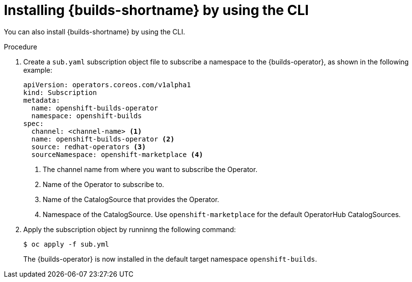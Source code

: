 // This module is included in the following assembly:
//
// * installing/installing-openshift-builds.adoc

:_mod-docs-content-type: PROCEDURE
[id="installing-builds-using-CLI_{context}"]
= Installing {builds-shortname} by using the CLI

You can also install {builds-shortname} by using the CLI.

.Procedure

. Create a `sub.yaml` subscription object file to subscribe a namespace to the {builds-operator}, as shown in the following example:
+
[source,yaml]
----
apiVersion: operators.coreos.com/v1alpha1
kind: Subscription
metadata:
  name: openshift-builds-operator
  namespace: openshift-builds
spec:
  channel: <channel-name> <1>
  name: openshift-builds-operator <2>
  source: redhat-operators <3>
  sourceNamespace: openshift-marketplace <4>
----
<1> The channel name from where you want to subscribe the Operator.
<2> Name of the Operator to subscribe to.
<3> Name of the CatalogSource that provides the Operator.
<4> Namespace of the CatalogSource. Use `openshift-marketplace` for the default OperatorHub CatalogSources.

. Apply the subscription object by runninng the following command:
+
[source,terminal]
----
$ oc apply -f sub.yml
----
+
The {builds-operator} is now installed in the default target namespace `openshift-builds`.
